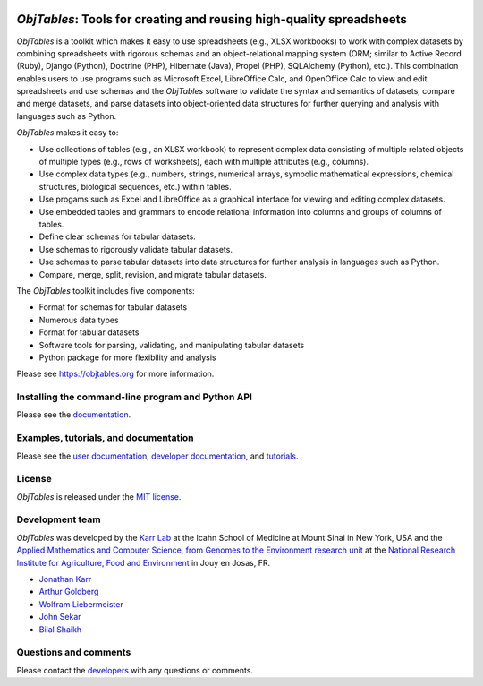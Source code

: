 |PyPI package| |Documentation| |Test results| |Test coverage| |Code
analysis| |License| |Analytics|

*ObjTables*: Tools for creating and reusing high-quality spreadsheets
=====================================================================

*ObjTables* is a toolkit which makes it easy to use spreadsheets (e.g.,
XLSX workbooks) to work with complex datasets by combining spreadsheets
with rigorous schemas and an object-relational mapping system (ORM;
similar to Active Record (Ruby), Django (Python), Doctrine (PHP),
Hibernate (Java), Propel (PHP), SQLAlchemy (Python), etc.). This
combination enables users to use programs such as Microsoft Excel,
LibreOffice Calc, and OpenOffice Calc to view and edit spreadsheets and
use schemas and the *ObjTables* software to validate the syntax and
semantics of datasets, compare and merge datasets, and parse datasets
into object-oriented data structures for further querying and analysis
with languages such as Python.

*ObjTables* makes it easy to:

-  Use collections of tables (e.g., an XLSX workbook) to represent
   complex data consisting of multiple related objects of multiple types
   (e.g., rows of worksheets), each with multiple attributes (e.g.,
   columns).
-  Use complex data types (e.g., numbers, strings, numerical arrays,
   symbolic mathematical expressions, chemical structures, biological
   sequences, etc.) within tables.
-  Use progams such as Excel and LibreOffice as a graphical interface
   for viewing and editing complex datasets.
-  Use embedded tables and grammars to encode relational information
   into columns and groups of columns of tables.
-  Define clear schemas for tabular datasets.
-  Use schemas to rigorously validate tabular datasets.
-  Use schemas to parse tabular datasets into data structures for
   further analysis in languages such as Python.
-  Compare, merge, split, revision, and migrate tabular datasets.

The *ObjTables* toolkit includes five components:

-  Format for schemas for tabular datasets
-  Numerous data types
-  Format for tabular datasets
-  Software tools for parsing, validating, and manipulating tabular
   datasets
-  Python package for more flexibility and analysis

Please see https://objtables.org for more information.

Installing the command-line program and Python API
--------------------------------------------------

Please see the
`documentation <https://docs.karrlab.org/obj_tables/installation.html>`__.

Examples, tutorials, and documentation
--------------------------------------

Please see the `user documentation <https://www.objtables.org>`__,
`developer documentation <https://docs.karrlab.org/obj_tables>`__, and
`tutorials <https://sandbox.karrlab.org>`__.

License
-------

*ObjTables* is released under the `MIT license <LICENSE>`__.

Development team
----------------

*ObjTables* was developed by the `Karr Lab <https://www.karrlab.org>`__
at the Icahn School of Medicine at Mount Sinai in New York, USA and the
`Applied Mathematics and Computer Science, from Genomes to the
Environment research unit <https://maiage.inra.fr/>`__ at the `National
Research Institute for Agriculture, Food and
Environment <https://www.inrae.fr/en/centres/ile-france-jouy-josas-antony/>`__
in Jouy en Josas, FR.

-  `Jonathan Karr <https://www.karrlab.org>`__
-  `Arthur
   Goldberg <https://www.mountsinai.org/profiles/arthur-p-goldberg>`__
-  `Wolfram
   Liebermeister <http://genome.jouy.inra.fr/~wliebermeis/index_en.html>`__
-  `John Sekar <https://www.linkedin.com/in/john-sekar/>`__
-  `Bilal Shaikh <https://www.bshaikh.com>`__

Questions and comments
----------------------

Please contact the `developers <mailto:info@objtables.org>`__ with any
questions or comments.

.. |PyPI package| image:: https://img.shields.io/pypi/v/obj_tables.svg
   :target: https://pypi.python.org/pypi/obj_tables
.. |Documentation| image:: https://readthedocs.org/projects/obj-tables/badge/?version=latest
   :target: https://docs.karrlab.org/obj_tables
.. |Test results| image:: https://circleci.com/gh/KarrLab/obj_tables.svg?style=shield
   :target: https://circleci.com/gh/KarrLab/obj_tables
.. |Test coverage| image:: https://coveralls.io/repos/github/KarrLab/obj_tables/badge.svg
   :target: https://coveralls.io/github/KarrLab/obj_tables
.. |Code analysis| image:: https://api.codeclimate.com/v1/badges/164d7483a2d3bb68b3ca/maintainability
   :target: https://codeclimate.com/github/KarrLab/obj_tables
.. |License| image:: https://img.shields.io/github/license/KarrLab/obj_tables.svg
   :target: LICENSE
.. |Analytics| image:: https://ga-beacon.appspot.com/UA-86759801-1/obj_tables/README.md?pixel

